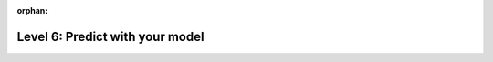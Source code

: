 :orphan:

#################################
 Level 6: Predict with your model
#################################

.. raw:: html

    <div class="display-card-container">
        <div class="row">

.. displayitem::
   :header: Load model weights
   :description: Learn to load the weights (checkpoint) of a model.
   :col_css: col-md-4
   :button_link: ../common/checkpointing_basic.html#lightningmodule-from-checkpoint
   :height: 150
   :tag: basic

.. displayitem::
   :header: Predict with LightningModule
   :description: Learn the basics of predicting with Lightning.
   :col_css: col-md-4
   :button_link: ../deploy/production_basic.html
   :height: 150
   :tag: basic

.. displayitem::
   :header: Predict with pure PyTorch
   :description: Learn to use pure PyTorch without the Lightning dependencies for prediction.
   :col_css: col-md-4
   :button_link: ../deploy/production_intermediate.html
   :height: 150
   :tag: intermediate

.. raw:: html

        </div>
    </div>
